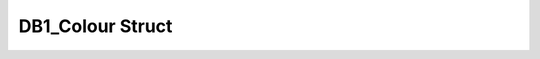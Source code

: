 .. _drawbotic_db1_colour:

DB1_Colour Struct
=================

.. doxygenstruct:: DB1_Colour
    :project: Drawbotic-Arduino
